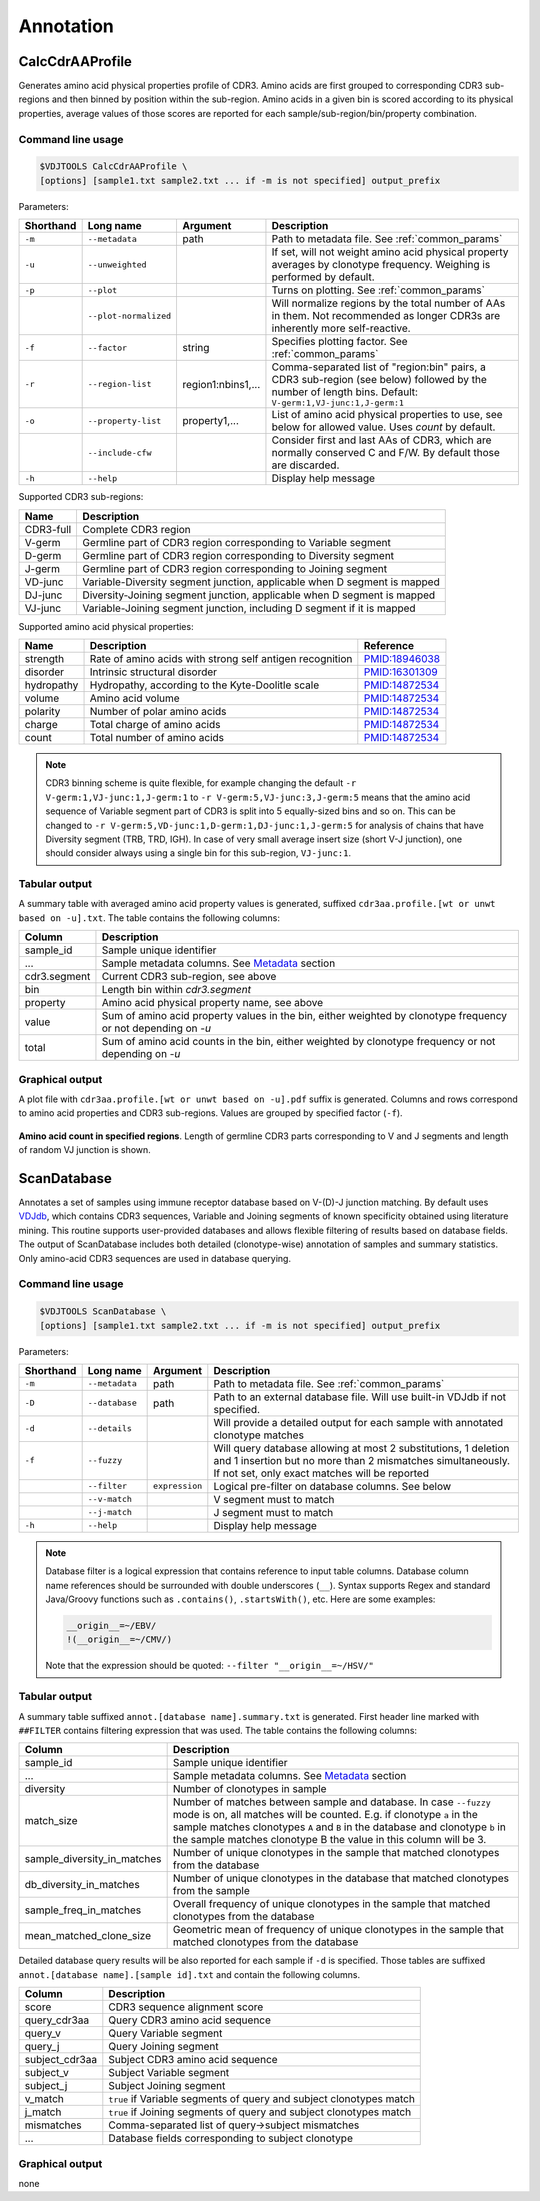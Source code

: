 .. _annotate:

Annotation
----------

.. _CalcCdrAAProfile:

CalcCdrAAProfile
^^^^^^^^^^^^^^^^

Generates amino acid physical properties profile of CDR3. Amino acids are 
first grouped to corresponding CDR3 sub-regions and then binned by position 
within the sub-region. Amino acids in a given bin is scored according to 
its physical properties, average values of those scores are reported for each 
sample/sub-region/bin/property combination.

Command line usage
~~~~~~~~~~~~~~~~~~

.. code-block:: bash

    $VDJTOOLS CalcCdrAAProfile \
    [options] [sample1.txt sample2.txt ... if -m is not specified] output_prefix

Parameters:

+-------------+-----------------------+--------------------+----------------------------------------------------------------------------------------------------------------------------------------------------------+
| Shorthand   |      Long name        | Argument           | Description                                                                                                                                              |
+=============+=======================+====================+==========================================================================================================================================================+
| ``-m``      | ``--metadata``        | path               | Path to metadata file. See :ref:`common_params`                                                                                                          |
+-------------+-----------------------+--------------------+----------------------------------------------------------------------------------------------------------------------------------------------------------+
| ``-u``      | ``--unweighted``      |                    | If set, will not weight amino acid physical property averages by clonotype frequency. Weighing is performed by default.                                  |
+-------------+-----------------------+--------------------+----------------------------------------------------------------------------------------------------------------------------------------------------------+
| ``-p``      | ``--plot``            |                    | Turns on plotting. See :ref:`common_params`                                                                                                              |
+-------------+-----------------------+--------------------+----------------------------------------------------------------------------------------------------------------------------------------------------------+
|             | ``--plot-normalized`` |                    | Will normalize regions by the total number of AAs in them. Not recommended as longer CDR3s are inherently more self-reactive.                            |
+-------------+-----------------------+--------------------+----------------------------------------------------------------------------------------------------------------------------------------------------------+
| ``-f``      | ``--factor``          | string             | Specifies plotting factor. See :ref:`common_params`                                                                                                      |
+-------------+-----------------------+--------------------+----------------------------------------------------------------------------------------------------------------------------------------------------------+
| ``-r``      | ``--region-list``     | region1:nbins1,... | Comma-separated list of "region:bin" pairs, a CDR3 sub-region (see below) followed by the number of length bins. Default: ``V-germ:1,VJ-junc:1,J-germ:1``|
+-------------+-----------------------+--------------------+----------------------------------------------------------------------------------------------------------------------------------------------------------+
| ``-o``      | ``--property-list``   | property1,...      | List of amino acid physical properties to use, see below for allowed value. Uses `count` by default.                                                     |
+-------------+-----------------------+--------------------+----------------------------------------------------------------------------------------------------------------------------------------------------------+
|             | ``--include-cfw``     |                    | Consider first and last AAs of CDR3, which are normally conserved C and F/W. By default those are discarded.                                             |
+-------------+-----------------------+--------------------+----------------------------------------------------------------------------------------------------------------------------------------------------------+
| ``-h``      | ``--help``            |                    | Display help message                                                                                                                                     |
+-------------+-----------------------+--------------------+----------------------------------------------------------------------------------------------------------------------------------------------------------+

Supported CDR3 sub-regions:

+-----------+--------------------------------------------------------------------------+
| Name      | Description                                                              |
+===========+==========================================================================+
| CDR3-full | Complete CDR3 region                                                     |
+-----------+--------------------------------------------------------------------------+
| V-germ    | Germline part of CDR3 region corresponding to Variable segment           |
+-----------+--------------------------------------------------------------------------+
| D-germ    | Germline part of CDR3 region corresponding to Diversity segment          |
+-----------+--------------------------------------------------------------------------+
| J-germ    | Germline part of CDR3 region corresponding to Joining segment            |
+-----------+--------------------------------------------------------------------------+
| VD-junc   | Variable-Diversity segment junction, applicable when D segment is mapped |
+-----------+--------------------------------------------------------------------------+
| DJ-junc   | Diversity-Joining segment junction, applicable when D segment is mapped  |
+-----------+--------------------------------------------------------------------------+
| VJ-junc   | Variable-Joining segment junction, including D segment if it is mapped   |
+-----------+--------------------------------------------------------------------------+

Supported amino acid physical properties:

+------------+-----------------------------------------------------------+-----------------------------------------------------------------+
| Name       | Description                                               | Reference                                                       |
+============+===========================================================+=================================================================+
| strength   | Rate of amino acids with strong self antigen recognition  | `PMID:18946038 <http://www.ncbi.nlm.nih.gov/pubmed/18946038>`__ |
+------------+-----------------------------------------------------------+-----------------------------------------------------------------+
| disorder   | Intrinsic structural disorder                             | `PMID:16301309 <http://www.ncbi.nlm.nih.gov/pubmed/16301309>`__ |
+------------+-----------------------------------------------------------+-----------------------------------------------------------------+
| hydropathy | Hydropathy, according to the Kyte-Doolitle scale          | `PMID:14872534 <http://www.ncbi.nlm.nih.gov/pubmed/14872534>`__ |
+------------+-----------------------------------------------------------+-----------------------------------------------------------------+
| volume     | Amino acid volume                                         | `PMID:14872534 <http://www.ncbi.nlm.nih.gov/pubmed/14872534>`__ |
+------------+-----------------------------------------------------------+-----------------------------------------------------------------+
| polarity   | Number of polar amino acids                               | `PMID:14872534 <http://www.ncbi.nlm.nih.gov/pubmed/14872534>`__ |
+------------+-----------------------------------------------------------+-----------------------------------------------------------------+
| charge     | Total charge of amino acids                               | `PMID:14872534 <http://www.ncbi.nlm.nih.gov/pubmed/14872534>`__ |
+------------+-----------------------------------------------------------+-----------------------------------------------------------------+
| count      | Total number of amino acids                               | `PMID:14872534 <http://www.ncbi.nlm.nih.gov/pubmed/14872534>`__ |
+------------+-----------------------------------------------------------+-----------------------------------------------------------------+

.. note:: 
    
    CDR3 binning scheme is quite flexible, for example changing the default 
    ``-r V-germ:1,VJ-junc:1,J-germ:1`` to ``-r V-germ:5,VJ-junc:3,J-germ:5`` 
    means that the amino acid sequence of Variable segment part of CDR3 is split into 
    5 equally-sized bins and so on.    
    This can be changed to ``-r V-germ:5,VD-junc:1,D-germ:1,DJ-junc:1,J-germ:5`` for 
    analysis of chains that have Diversity segment (TRB, TRD, IGH).
    In case of very small average insert size (short V-J junction), one should consider 
    always using a single bin for this sub-region, ``VJ-junc:1``.
    
Tabular output
~~~~~~~~~~~~~~

A summary table with averaged amino acid property values is generated, 
suffixed ``cdr3aa.profile.[wt or unwt based on -u].txt``. The table contains 
the following columns:

+---------------+---------------------------------------------------------------------------------------------------------------+
| Column        | Description                                                                                                   |
+===============+===============================================================================================================+
| sample\_id    | Sample unique identifier                                                                                      |
+---------------+---------------------------------------------------------------------------------------------------------------+
| ...           | Sample metadata columns. See `Metadata <https://github.com/mikessh/vdjtools/wiki/Input#metadata>`__ section   |
+---------------+---------------------------------------------------------------------------------------------------------------+
| cdr3.segment  | Current CDR3 sub-region, see above                                                                            |
+---------------+---------------------------------------------------------------------------------------------------------------+
| bin           | Length bin within `cdr3.segment`                                                                              |
+---------------+---------------------------------------------------------------------------------------------------------------+
| property      | Amino acid physical property name, see above                                                                  |
+---------------+---------------------------------------------------------------------------------------------------------------+
| value         | Sum of amino acid property values in the bin, either weighted by clonotype frequency or not depending on `-u` |
+---------------+---------------------------------------------------------------------------------------------------------------+
| total         | Sum of amino acid counts in the bin, either weighted by clonotype frequency or not depending on `-u`          |
+---------------+---------------------------------------------------------------------------------------------------------------+

Graphical output
~~~~~~~~~~~~~~~~

A plot file with ``cdr3aa.profile.[wt or unwt based on -u].pdf`` suffix is generated. 
Columns and rows correspond to amino acid properties and CDR3 sub-regions. 
Values are grouped by specified factor (``-f``).

.. figure:: _static/images/modules/annotate-aaprofile.png
    :align: center
    :scale: 50 %
    
**Amino acid count in specified regions**. Length of germline CDR3 parts corresponding 
to V and J segments and length of random VJ junction is shown. 

.. _ScanDatabase:

ScanDatabase
^^^^^^^^^^^^

Annotates a set of samples using immune receptor database based on
V-(D)-J junction matching. By default uses
`VDJdb <https://github.com/mikessh/vdjdb>`__, which contains CDR3
sequences, Variable and Joining segments of known specificity obtained
using literature mining. This routine supports user-provided databases
and allows flexible filtering of results based on database fields. The
output of ScanDatabase includes both detailed (clonotype-wise)
annotation of samples and summary statistics. Only amino-acid CDR3
sequences are used in database querying.

Command line usage
~~~~~~~~~~~~~~~~~~

.. code-block:: bash

    $VDJTOOLS ScanDatabase \
    [options] [sample1.txt sample2.txt ... if -m is not specified] output_prefix

Parameters:

+-------------+-----------------------+------------------+-----------------------------------------------------------------------------------------------------------------------------------------------------------------------------------+
| Shorthand   |      Long name        | Argument         | Description                                                                                                                                                                       |
+=============+=======================+==================+===================================================================================================================================================================================+
| ``-m``      | ``--metadata``        | path             | Path to metadata file. See :ref:`common_params`                                                                                                                                   |
+-------------+-----------------------+------------------+-----------------------------------------------------------------------------------------------------------------------------------------------------------------------------------+
| ``-D``      | ``--database``        | path             | Path to an external database file. Will use built-in VDJdb if not specified.                                                                                                      |
+-------------+-----------------------+------------------+-----------------------------------------------------------------------------------------------------------------------------------------------------------------------------------+
| ``-d``      | ``--details``         |                  | Will provide a detailed output for each sample with annotated clonotype matches                                                                                                   |
+-------------+-----------------------+------------------+-----------------------------------------------------------------------------------------------------------------------------------------------------------------------------------+
| ``-f``      | ``--fuzzy``           |                  | Will query database allowing at most 2 substitutions, 1 deletion and 1 insertion but no more than 2 mismatches simultaneously. If not set, only exact matches will be reported    |
+-------------+-----------------------+------------------+-----------------------------------------------------------------------------------------------------------------------------------------------------------------------------------+
|             | ``--filter``          | ``expression``   | Logical pre-filter on database columns. See below                                                                                                                                 |
+-------------+-----------------------+------------------+-----------------------------------------------------------------------------------------------------------------------------------------------------------------------------------+
|             | ``--v-match``         |                  | V segment must to match                                                                                                                                                           |
+-------------+-----------------------+------------------+-----------------------------------------------------------------------------------------------------------------------------------------------------------------------------------+
|             | ``--j-match``         |                  | J segment must to match                                                                                                                                                           |
+-------------+-----------------------+------------------+-----------------------------------------------------------------------------------------------------------------------------------------------------------------------------------+
| ``-h``      | ``--help``            |                  | Display help message                                                                                                                                                              |
+-------------+-----------------------+------------------+-----------------------------------------------------------------------------------------------------------------------------------------------------------------------------------+

.. note:: 
    
    Database filter is a logical expression that contains
    reference to input table columns. Database column name references should 
    be surrounded with double underscores (``__``). Syntax supports Regex and 
    standard Java/Groovy functions such as ``.contains()``, ``.startsWith()``, 
    etc. Here are some examples:
    
    .. code-block:: groovy    
        
        __origin__=~/EBV/
        !(__origin__=~/CMV/)
        
    Note that the expression should be quoted: ``--filter "__origin__=~/HSV/"``

Tabular output
~~~~~~~~~~~~~~

A summary table suffixed ``annot.[database name].summary.txt`` is
generated. First header line marked with ``##FILTER`` contains filtering
expression that was used. The table contains the following columns:

+----------------------------------+--------------------------------------------------------------------------------------------------------------------------------------------------------------------------------------------------------------------------------------------------------------------------------------------------+
| Column                           | Description                                                                                                                                                                                                                                                                                      |
+==================================+==================================================================================================================================================================================================================================================================================================+
| sample\_id                       | Sample unique identifier                                                                                                                                                                                                                                                                         |
+----------------------------------+--------------------------------------------------------------------------------------------------------------------------------------------------------------------------------------------------------------------------------------------------------------------------------------------------+
| ...                              | Sample metadata columns. See `Metadata <https://github.com/mikessh/vdjtools/wiki/Input#metadata>`__ section                                                                                                                                                                                      |
+----------------------------------+--------------------------------------------------------------------------------------------------------------------------------------------------------------------------------------------------------------------------------------------------------------------------------------------------+
| diversity                        | Number of clonotypes in sample                                                                                                                                                                                                                                                                   |
+----------------------------------+--------------------------------------------------------------------------------------------------------------------------------------------------------------------------------------------------------------------------------------------------------------------------------------------------+
| match\_size                      | Number of matches between sample and database. In case ``--fuzzy`` mode is on, all matches will be counted. E.g. if clonotype ``a`` in the sample matches clonotypes ``A`` and ``B`` in the database and clonotype ``b`` in the sample matches clonotype B the value in this column will be 3.   |
+----------------------------------+--------------------------------------------------------------------------------------------------------------------------------------------------------------------------------------------------------------------------------------------------------------------------------------------------+
| sample\_diversity\_in\_matches   | Number of unique clonotypes in the sample that matched clonotypes from the database                                                                                                                                                                                                              |
+----------------------------------+--------------------------------------------------------------------------------------------------------------------------------------------------------------------------------------------------------------------------------------------------------------------------------------------------+
| db\_diversity\_in\_matches       | Number of unique clonotypes in the database that matched clonotypes from the sample                                                                                                                                                                                                              |
+----------------------------------+--------------------------------------------------------------------------------------------------------------------------------------------------------------------------------------------------------------------------------------------------------------------------------------------------+
| sample\_freq\_in\_matches        | Overall frequency of unique clonotypes in the sample that matched clonotypes from the database                                                                                                                                                                                                   |
+----------------------------------+--------------------------------------------------------------------------------------------------------------------------------------------------------------------------------------------------------------------------------------------------------------------------------------------------+
| mean\_matched\_clone\_size       | Geometric mean of frequency of unique clonotypes in the sample that matched clonotypes from the database                                                                                                                                                                                         |
+----------------------------------+--------------------------------------------------------------------------------------------------------------------------------------------------------------------------------------------------------------------------------------------------------------------------------------------------+

Detailed database query results will be also reported for each sample if
``-d`` is specified. Those tables are suffixed
``annot.[database name].[sample id].txt`` and contain the following
columns.

+-------------------+-----------------------------------------------------------------------+
| Column            | Description                                                           |
+===================+=======================================================================+
| score             | CDR3 sequence alignment score                                         |
+-------------------+-----------------------------------------------------------------------+
| query\_cdr3aa     | Query CDR3 amino acid sequence                                        |
+-------------------+-----------------------------------------------------------------------+
| query\_v          | Query Variable segment                                                |
+-------------------+-----------------------------------------------------------------------+
| query\_j          | Query Joining segment                                                 |
+-------------------+-----------------------------------------------------------------------+
| subject\_cdr3aa   | Subject CDR3 amino acid sequence                                      |
+-------------------+-----------------------------------------------------------------------+
| subject\_v        | Subject Variable segment                                              |
+-------------------+-----------------------------------------------------------------------+
| subject\_j        | Subject Joining segment                                               |
+-------------------+-----------------------------------------------------------------------+
| v\_match          | ``true`` if Variable segments of query and subject clonotypes match   |
+-------------------+-----------------------------------------------------------------------+
| j\_match          | ``true`` if Joining segments of query and subject clonotypes match    |
+-------------------+-----------------------------------------------------------------------+
| mismatches        | Comma-separated list of query->subject mismatches                     |
+-------------------+-----------------------------------------------------------------------+
| ...               | Database fields corresponding to subject clonotype                    |
+-------------------+-----------------------------------------------------------------------+

Graphical output
~~~~~~~~~~~~~~~~

none
